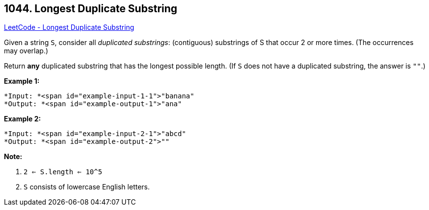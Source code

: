 == 1044. Longest Duplicate Substring

https://leetcode.com/problems/longest-duplicate-substring/[LeetCode - Longest Duplicate Substring]

Given a string `S`, consider all _duplicated substrings_: (contiguous) substrings of S that occur 2 or more times.  (The occurrences may overlap.)

Return *any* duplicated substring that has the longest possible length.  (If `S` does not have a duplicated substring, the answer is `""`.)

 

*Example 1:*

[subs="verbatim,quotes"]
----
*Input: *<span id="example-input-1-1">"banana"
*Output: *<span id="example-output-1">"ana"
----

*Example 2:*

[subs="verbatim,quotes"]
----
*Input: *<span id="example-input-2-1">"abcd"
*Output: *<span id="example-output-2">""
----

 

*Note:*


. `2 <= S.length <= 10^5`
. `S` consists of lowercase English letters.


